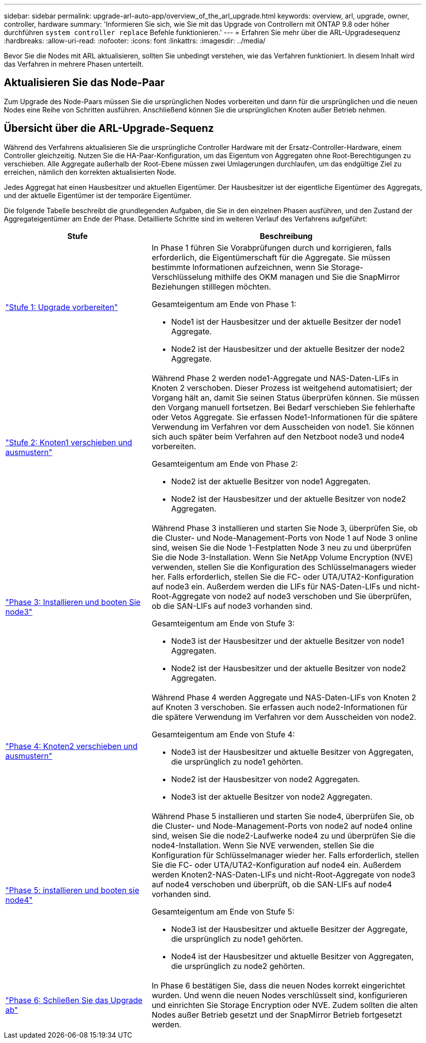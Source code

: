 ---
sidebar: sidebar 
permalink: upgrade-arl-auto-app/overview_of_the_arl_upgrade.html 
keywords: overview, arl, upgrade, owner, controller, hardware 
summary: 'Informieren Sie sich, wie Sie mit das Upgrade von Controllern mit ONTAP 9.8 oder höher durchführen `system controller replace` Befehle funktionieren.' 
---
= Erfahren Sie mehr über die ARL-Upgradesequenz
:hardbreaks:
:allow-uri-read: 
:nofooter: 
:icons: font
:linkattrs: 
:imagesdir: ../media/


[role="lead"]
Bevor Sie die Nodes mit ARL aktualisieren, sollten Sie unbedingt verstehen, wie das Verfahren funktioniert. In diesem Inhalt wird das Verfahren in mehrere Phasen unterteilt.



== Aktualisieren Sie das Node-Paar

Zum Upgrade des Node-Paars müssen Sie die ursprünglichen Nodes vorbereiten und dann für die ursprünglichen und die neuen Nodes eine Reihe von Schritten ausführen. Anschließend können Sie die ursprünglichen Knoten außer Betrieb nehmen.



== Übersicht über die ARL-Upgrade-Sequenz

Während des Verfahrens aktualisieren Sie die ursprüngliche Controller Hardware mit der Ersatz-Controller-Hardware, einem Controller gleichzeitig. Nutzen Sie die HA-Paar-Konfiguration, um das Eigentum von Aggregaten ohne Root-Berechtigungen zu verschieben. Alle Aggregate außerhalb der Root-Ebene müssen zwei Umlagerungen durchlaufen, um das endgültige Ziel zu erreichen, nämlich den korrekten aktualisierten Node.

Jedes Aggregat hat einen Hausbesitzer und aktuellen Eigentümer. Der Hausbesitzer ist der eigentliche Eigentümer des Aggregats, und der aktuelle Eigentümer ist der temporäre Eigentümer.

Die folgende Tabelle beschreibt die grundlegenden Aufgaben, die Sie in den einzelnen Phasen ausführen, und den Zustand der Aggregateigentümer am Ende der Phase. Detaillierte Schritte sind im weiteren Verlauf des Verfahrens aufgeführt:

[cols="35,65"]
|===
| Stufe | Beschreibung 


| link:prepare_nodes_for_upgrade.html["Stufe 1: Upgrade vorbereiten"]  a| 
In Phase 1 führen Sie Vorabprüfungen durch und korrigieren, falls erforderlich, die Eigentümerschaft für die Aggregate. Sie müssen bestimmte Informationen aufzeichnen, wenn Sie Storage-Verschlüsselung mithilfe des OKM managen und Sie die SnapMirror Beziehungen stilllegen möchten.

Gesamteigentum am Ende von Phase 1:

* Node1 ist der Hausbesitzer und der aktuelle Besitzer der node1 Aggregate.
* Node2 ist der Hausbesitzer und der aktuelle Besitzer der node2 Aggregate.




| link:relocate_non_root_aggr_nas_data_lifs_node1_node2.html["Stufe 2: Knoten1 verschieben und ausmustern"]  a| 
Während Phase 2 werden node1-Aggregate und NAS-Daten-LIFs in Knoten 2 verschoben. Dieser Prozess ist weitgehend automatisiert; der Vorgang hält an, damit Sie seinen Status überprüfen können. Sie müssen den Vorgang manuell fortsetzen. Bei Bedarf verschieben Sie fehlerhafte oder Vetos Aggregate. Sie erfassen Node1-Informationen für die spätere Verwendung im Verfahren vor dem Ausscheiden von node1. Sie können sich auch später beim Verfahren auf den Netzboot node3 und node4 vorbereiten.

Gesamteigentum am Ende von Phase 2:

* Node2 ist der aktuelle Besitzer von node1 Aggregaten.
* Node2 ist der Hausbesitzer und der aktuelle Besitzer von node2 Aggregaten.




| link:install_boot_node3.html["Phase 3: Installieren und booten Sie node3"]  a| 
Während Phase 3 installieren und starten Sie Node 3, überprüfen Sie, ob die Cluster- und Node-Management-Ports von Node 1 auf Node 3 online sind, weisen Sie die Node 1-Festplatten Node 3 neu zu und überprüfen Sie die Node 3-Installation. Wenn Sie NetApp Volume Encryption (NVE) verwenden, stellen Sie die Konfiguration des Schlüsselmanagers wieder her. Falls erforderlich, stellen Sie die FC- oder UTA/UTA2-Konfiguration auf node3 ein. Außerdem werden die LIFs für NAS-Daten-LIFs und nicht-Root-Aggregate von node2 auf node3 verschoben und Sie überprüfen, ob die SAN-LIFs auf node3 vorhanden sind.

Gesamteigentum am Ende von Stufe 3:

* Node3 ist der Hausbesitzer und der aktuelle Besitzer von node1 Aggregaten.
* Node2 ist der Hausbesitzer und der aktuelle Besitzer von node2 Aggregaten.




| link:relocate_non_root_aggr_nas_lifs_from_node2_to_node3.html["Phase 4: Knoten2 verschieben und ausmustern"]  a| 
Während Phase 4 werden Aggregate und NAS-Daten-LIFs von Knoten 2 auf Knoten 3 verschoben. Sie erfassen auch node2-Informationen für die spätere Verwendung im Verfahren vor dem Ausscheiden von node2.

Gesamteigentum am Ende von Stufe 4:

* Node3 ist der Hausbesitzer und aktuelle Besitzer von Aggregaten, die ursprünglich zu node1 gehörten.
* Node2 ist der Hausbesitzer von node2 Aggregaten.
* Node3 ist der aktuelle Besitzer von node2 Aggregaten.




| link:install_boot_node4.html["Phase 5: installieren und booten sie node4"]  a| 
Während Phase 5 installieren und starten Sie node4, überprüfen Sie, ob die Cluster- und Node-Management-Ports von node2 auf node4 online sind, weisen Sie die node2-Laufwerke node4 zu und überprüfen Sie die node4-Installation. Wenn Sie NVE verwenden, stellen Sie die Konfiguration für Schlüsselmanager wieder her. Falls erforderlich, stellen Sie die FC- oder UTA/UTA2-Konfiguration auf node4 ein. Außerdem werden Knoten2-NAS-Daten-LIFs und nicht-Root-Aggregate von node3 auf node4 verschoben und überprüft, ob die SAN-LIFs auf node4 vorhanden sind.

Gesamteigentum am Ende von Stufe 5:

* Node3 ist der Hausbesitzer und aktuelle Besitzer der Aggregate, die ursprünglich zu node1 gehörten.
* Node4 ist der Hausbesitzer und aktuelle Besitzer von Aggregaten, die ursprünglich zu node2 gehörten.




| link:manage-authentication-using-kmip-servers.html["Phase 6: Schließen Sie das Upgrade ab"]  a| 
In Phase 6 bestätigen Sie, dass die neuen Nodes korrekt eingerichtet wurden. Und wenn die neuen Nodes verschlüsselt sind, konfigurieren und einrichten Sie Storage Encryption oder NVE. Zudem sollten die alten Nodes außer Betrieb gesetzt und der SnapMirror Betrieb fortgesetzt werden.

|===